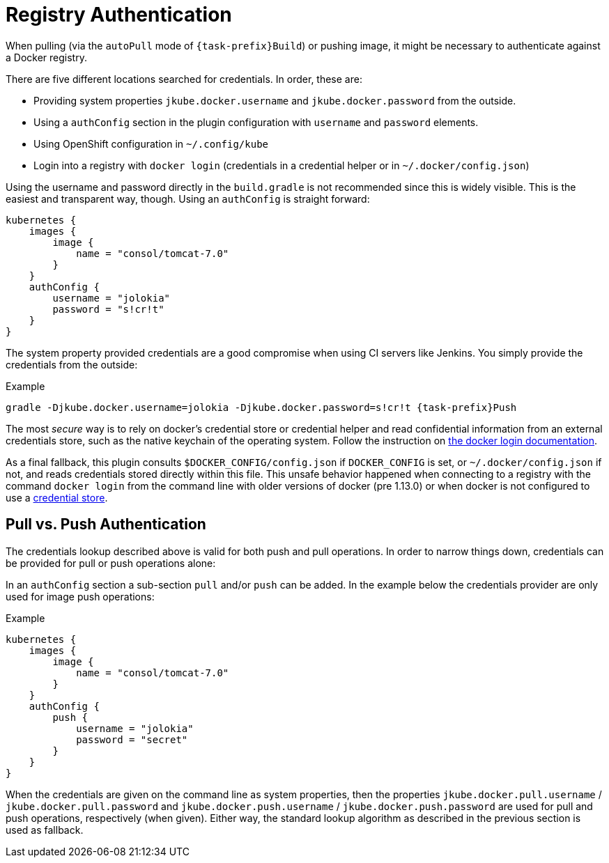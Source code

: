 [[authentication]]
= Registry Authentication

When pulling (via the `autoPull` mode of `{task-prefix}Build`) or pushing image, it
might be necessary to authenticate against a Docker registry.

There are five different locations searched for credentials.  In order, these are:

* Providing system properties `jkube.docker.username` and `jkube.docker.password` from the outside.
* Using a `authConfig` section in the plugin configuration with `username` and `password` elements.
* Using OpenShift configuration in `~/.config/kube`
* Login into a registry with `docker login` (credentials in a credential helper or in `~/.docker/config.json`)

Using the username and password directly in the `build.gradle` is not
recommended since this is widely visible. This is the easiest and
transparent way, though. Using an `authConfig` is straight forward:

[source,groovy,subs="attributes+"]
----
kubernetes {
    images {
        image {
            name = "consol/tomcat-7.0"
        }
    }
    authConfig {
        username = "jolokia"
        password = "s!cr!t"
    }
}
----

The system property provided credentials are a good compromise when
using CI servers like Jenkins. You simply provide the credentials from
the outside:

.Example
[source, sh, subs="+attributes"]
----
gradle -Djkube.docker.username=jolokia -Djkube.docker.password=s!cr!t {task-prefix}Push
----

The most _secure_ way is to rely on docker's credential store or credential helper and read confidential information
from an external credentials store, such as the native keychain of the operating system. Follow the instruction on
https://docs.docker.com/engine/reference/commandline/login/#credentials-store[the docker login documentation].

As a final fallback, this plugin consults `$DOCKER_CONFIG/config.json` if `DOCKER_CONFIG` is set, or `~/.docker/config.json` if not, and reads credentials stored directly within this
file. This unsafe behavior happened when connecting to a registry with the command `docker login` from the command line
with older versions of docker (pre 1.13.0) or when docker is not configured to use a
https://docs.docker.com/engine/reference/commandline/login/#credentials-store[credential store].

== Pull vs. Push Authentication

The credentials lookup described above is valid for both push and
pull operations. In order to narrow things down, credentials can be
provided for pull or push operations alone:

In an `authConfig` section a sub-section `pull` and/or `push`
can be added. In the example below the credentials provider are only
used for image push operations:

.Example
[source,groovy,subs="attributes+"]
----
kubernetes {
    images {
        image {
            name = "consol/tomcat-7.0"
        }
    }
    authConfig {
        push {
            username = "jolokia"
            password = "secret"
        }
    }
}
----

When the credentials are given on the command line as system
properties, then the properties `jkube.docker.pull.username` /
`jkube.docker.pull.password` and `jkube.docker.push.username` /
`jkube.docker.push.password` are used for pull and push operations,
respectively (when given). Either way, the standard lookup algorithm
as described in the previous section is used as fallback.